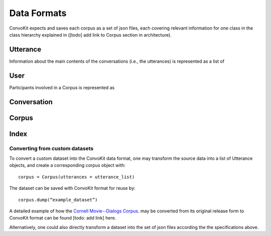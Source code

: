 Data Formats
============

ConvoKit expects and saves each corpus as a set of json files, each covering relevant information for one class in the class hierarchy explained in ([todo] add link to Corpus section in architecture). 

Utterance
^^^^^^^^^

Information about the main contents of the conversations (i.e., the utterances) is represented as a list of 

User
^^^^
Participants involved in a Corpus is represented as 

Conversation
^^^^^^^^^^^^

Corpus
^^^^^^

Index 
^^^^^
 
Converting from custom datasets
-------------------------------

To convert a custom dataset into the ConvoKit data format, one may transform the source data into a list of Utterance objects, and create a corresponding corpus object with:
:: 
 corpus = Corpus(utterances = utterance_list) 
::

The dataset can be saved with ConvoKit format for reuse by: 
:: 
 corpus.dump(“example_dataset”)
:: 

A detailed example of how the `Cornell Movie--Dialogs Corpus <https://www.cs.cornell.edu/~cristian/Chameleons_in_imagined_conversations.html>`_. may be converted from its original release form to ConvoKit format can be found [todo: add link] here. 

Alternatively, one could also directly transform a dataset into the set of json files according the the specifications above. 
